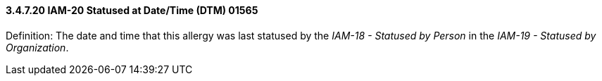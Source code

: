 ==== *3.4.7.20* IAM-20 Statused at Date/Time (DTM) 01565

Definition: The date and time that this allergy was last statused by the _IAM-18 - Statused by Person_ in the _IAM-19 - Statused by Organization_.

